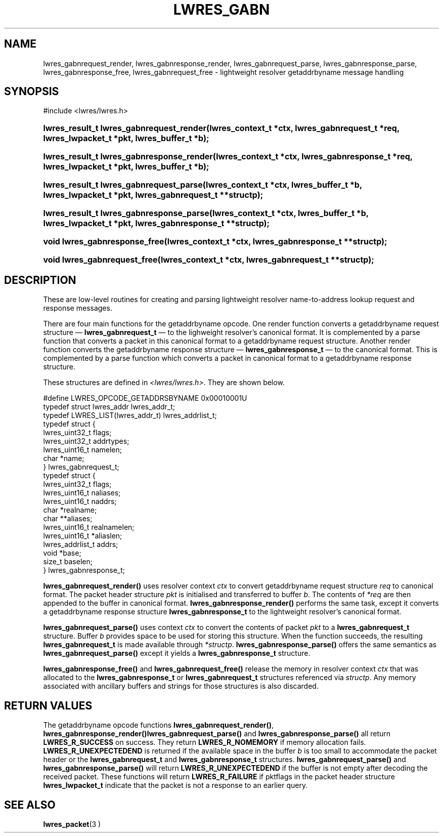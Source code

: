.\"	$NetBSD: lwres_gabn.3,v 1.1.1.1.2.1 2006/07/13 22:02:29 tron Exp $
.\"
.\" Copyright (C) 2004, 2005 Internet Systems Consortium, Inc. ("ISC")
.\" Copyright (C) 2000, 2001 Internet Software Consortium.
.\" 
.\" Permission to use, copy, modify, and distribute this software for any
.\" purpose with or without fee is hereby granted, provided that the above
.\" copyright notice and this permission notice appear in all copies.
.\" 
.\" THE SOFTWARE IS PROVIDED "AS IS" AND ISC DISCLAIMS ALL WARRANTIES WITH
.\" REGARD TO THIS SOFTWARE INCLUDING ALL IMPLIED WARRANTIES OF MERCHANTABILITY
.\" AND FITNESS. IN NO EVENT SHALL ISC BE LIABLE FOR ANY SPECIAL, DIRECT,
.\" INDIRECT, OR CONSEQUENTIAL DAMAGES OR ANY DAMAGES WHATSOEVER RESULTING FROM
.\" LOSS OF USE, DATA OR PROFITS, WHETHER IN AN ACTION OF CONTRACT, NEGLIGENCE
.\" OR OTHER TORTIOUS ACTION, ARISING OUT OF OR IN CONNECTION WITH THE USE OR
.\" PERFORMANCE OF THIS SOFTWARE.
.\"
.\" Id: lwres_gabn.3,v 1.13.2.1.8.5 2005/10/13 02:33:52 marka Exp
.\"
.hy 0
.ad l
.\" ** You probably do not want to edit this file directly **
.\" It was generated using the DocBook XSL Stylesheets (version 1.69.1).
.\" Instead of manually editing it, you probably should edit the DocBook XML
.\" source for it and then use the DocBook XSL Stylesheets to regenerate it.
.TH "LWRES_GABN" "3" "Jun 30, 2000" "BIND9" "BIND9"
.\" disable hyphenation
.nh
.\" disable justification (adjust text to left margin only)
.ad l
.SH "NAME"
lwres_gabnrequest_render, lwres_gabnresponse_render, lwres_gabnrequest_parse, lwres_gabnresponse_parse, lwres_gabnresponse_free, lwres_gabnrequest_free \- lightweight resolver getaddrbyname message handling
.SH "SYNOPSIS"
.nf
#include <lwres/lwres.h>
.fi
.HP 40
\fBlwres_result_t\ \fBlwres_gabnrequest_render\fR\fR\fB(\fR\fBlwres_context_t\ *ctx\fR\fB, \fR\fBlwres_gabnrequest_t\ *req\fR\fB, \fR\fBlwres_lwpacket_t\ *pkt\fR\fB, \fR\fBlwres_buffer_t\ *b\fR\fB);\fR
.HP 41
\fBlwres_result_t\ \fBlwres_gabnresponse_render\fR\fR\fB(\fR\fBlwres_context_t\ *ctx\fR\fB, \fR\fBlwres_gabnresponse_t\ *req\fR\fB, \fR\fBlwres_lwpacket_t\ *pkt\fR\fB, \fR\fBlwres_buffer_t\ *b\fR\fB);\fR
.HP 39
\fBlwres_result_t\ \fBlwres_gabnrequest_parse\fR\fR\fB(\fR\fBlwres_context_t\ *ctx\fR\fB, \fR\fBlwres_buffer_t\ *b\fR\fB, \fR\fBlwres_lwpacket_t\ *pkt\fR\fB, \fR\fBlwres_gabnrequest_t\ **structp\fR\fB);\fR
.HP 40
\fBlwres_result_t\ \fBlwres_gabnresponse_parse\fR\fR\fB(\fR\fBlwres_context_t\ *ctx\fR\fB, \fR\fBlwres_buffer_t\ *b\fR\fB, \fR\fBlwres_lwpacket_t\ *pkt\fR\fB, \fR\fBlwres_gabnresponse_t\ **structp\fR\fB);\fR
.HP 29
\fBvoid\ \fBlwres_gabnresponse_free\fR\fR\fB(\fR\fBlwres_context_t\ *ctx\fR\fB, \fR\fBlwres_gabnresponse_t\ **structp\fR\fB);\fR
.HP 28
\fBvoid\ \fBlwres_gabnrequest_free\fR\fR\fB(\fR\fBlwres_context_t\ *ctx\fR\fB, \fR\fBlwres_gabnrequest_t\ **structp\fR\fB);\fR
.SH "DESCRIPTION"
.PP
These are low\-level routines for creating and parsing lightweight resolver name\-to\-address lookup request and response messages.
.PP
There are four main functions for the getaddrbyname opcode. One render function converts a getaddrbyname request structure \(em
\fBlwres_gabnrequest_t\fR
\(em to the lighweight resolver's canonical format. It is complemented by a parse function that converts a packet in this canonical format to a getaddrbyname request structure. Another render function converts the getaddrbyname response structure \(em
\fBlwres_gabnresponse_t\fR
\(em to the canonical format. This is complemented by a parse function which converts a packet in canonical format to a getaddrbyname response structure.
.PP
These structures are defined in
\fI<lwres/lwres.h>\fR. They are shown below.
.sp
.nf
#define LWRES_OPCODE_GETADDRSBYNAME     0x00010001U
typedef struct lwres_addr lwres_addr_t;
typedef LWRES_LIST(lwres_addr_t) lwres_addrlist_t;
typedef struct {
        lwres_uint32_t  flags;
        lwres_uint32_t  addrtypes;
        lwres_uint16_t  namelen;
        char           *name;
} lwres_gabnrequest_t;
typedef struct {
        lwres_uint32_t          flags;
        lwres_uint16_t          naliases;
        lwres_uint16_t          naddrs;
        char                   *realname;
        char                  **aliases;
        lwres_uint16_t          realnamelen;
        lwres_uint16_t         *aliaslen;
        lwres_addrlist_t        addrs;
        void                   *base;
        size_t                  baselen;
} lwres_gabnresponse_t;
.fi
.sp
.PP
\fBlwres_gabnrequest_render()\fR
uses resolver context
\fIctx\fR
to convert getaddrbyname request structure
\fIreq\fR
to canonical format. The packet header structure
\fIpkt\fR
is initialised and transferred to buffer
\fIb\fR. The contents of
\fI*req\fR
are then appended to the buffer in canonical format.
\fBlwres_gabnresponse_render()\fR
performs the same task, except it converts a getaddrbyname response structure
\fBlwres_gabnresponse_t\fR
to the lightweight resolver's canonical format.
.PP
\fBlwres_gabnrequest_parse()\fR
uses context
\fIctx\fR
to convert the contents of packet
\fIpkt\fR
to a
\fBlwres_gabnrequest_t\fR
structure. Buffer
\fIb\fR
provides space to be used for storing this structure. When the function succeeds, the resulting
\fBlwres_gabnrequest_t\fR
is made available through
\fI*structp\fR.
\fBlwres_gabnresponse_parse()\fR
offers the same semantics as
\fBlwres_gabnrequest_parse()\fR
except it yields a
\fBlwres_gabnresponse_t\fR
structure.
.PP
\fBlwres_gabnresponse_free()\fR
and
\fBlwres_gabnrequest_free()\fR
release the memory in resolver context
\fIctx\fR
that was allocated to the
\fBlwres_gabnresponse_t\fR
or
\fBlwres_gabnrequest_t\fR
structures referenced via
\fIstructp\fR. Any memory associated with ancillary buffers and strings for those structures is also discarded.
.SH "RETURN VALUES"
.PP
The getaddrbyname opcode functions
\fBlwres_gabnrequest_render()\fR,
\fBlwres_gabnresponse_render()\fR\fBlwres_gabnrequest_parse()\fR
and
\fBlwres_gabnresponse_parse()\fR
all return
\fBLWRES_R_SUCCESS\fR
on success. They return
\fBLWRES_R_NOMEMORY\fR
if memory allocation fails.
\fBLWRES_R_UNEXPECTEDEND\fR
is returned if the available space in the buffer
\fIb\fR
is too small to accommodate the packet header or the
\fBlwres_gabnrequest_t\fR
and
\fBlwres_gabnresponse_t\fR
structures.
\fBlwres_gabnrequest_parse()\fR
and
\fBlwres_gabnresponse_parse()\fR
will return
\fBLWRES_R_UNEXPECTEDEND\fR
if the buffer is not empty after decoding the received packet. These functions will return
\fBLWRES_R_FAILURE\fR
if
pktflags
in the packet header structure
\fBlwres_lwpacket_t\fR
indicate that the packet is not a response to an earlier query.
.SH "SEE ALSO"
.PP
\fBlwres_packet\fR(3 )
